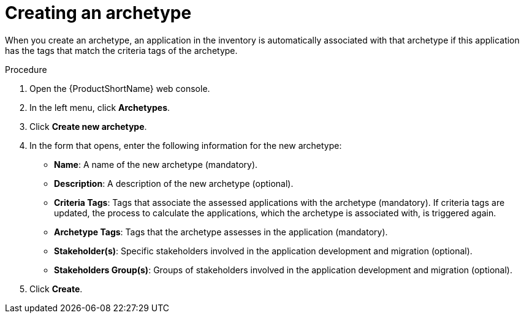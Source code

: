:_newdoc-version: 2.15.0
:_template-generated: 2024-2-21
:_mod-docs-content-type: PROCEDURE

[id="defining-an-archetype_{context}"]
= Creating an archetype

[role="_abstract"]
When you create an archetype, an application in the inventory is automatically associated with that archetype if this application has the tags that match the criteria tags of the archetype.

.Procedure

. Open the {ProductShortName} web console.
. In the left menu, click *Archetypes*.
. Click *Create new archetype*.
. In the form that opens, enter the following information for the new archetype:
* *Name*: A name of the new archetype (mandatory).
* *Description*: A description of the new archetype (optional).
* *Criteria Tags*: Tags that associate the assessed applications with the archetype (mandatory). If criteria tags are updated, the process to calculate the applications, which the archetype is associated with, is triggered again.
* *Archetype Tags*: Tags that the archetype assesses in the application (mandatory).
* *Stakeholder(s)*: Specific stakeholders involved in the application development and migration (optional).
* *Stakeholders Group(s)*: Groups of stakeholders involved in the application development and migration (optional).
. Click *Create*.